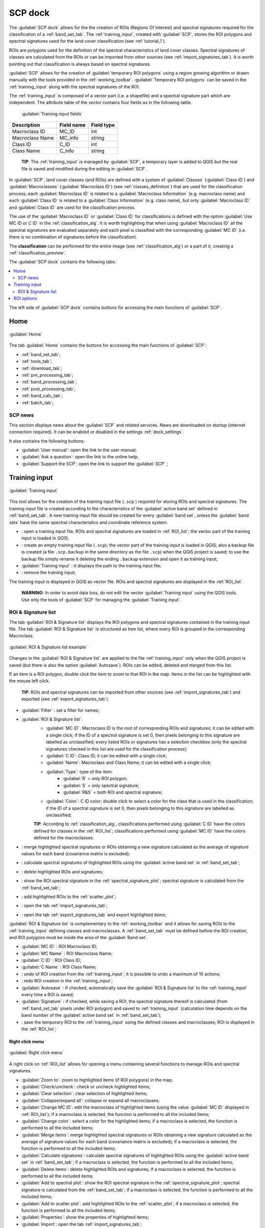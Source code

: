 .. _SCP_dock:

*******************
SCP dock
*******************

.. |br| raw:: html

 <br />
	
.. |registry_save| image:: _static/registry_save.png
	:width: 20pt
	
.. |project_save| image:: _static/project_save.png
	:width: 20pt
	
.. |optional| image:: _static/optional.png
	:width: 20pt
	
.. |input_list| image:: _static/input_list.jpg
	:width: 20pt
	
.. |input_text| image:: _static/input_text.jpg
	:width: 20pt
	
.. |input_date| image:: _static/input_date.jpg
	:width: 20pt
	
.. |input_number| image:: _static/input_number.jpg
	:width: 20pt
	
.. |input_slider| image:: _static/input_slider.jpg
	:width: 20pt
	
.. |input_table| image:: _static/input_table.jpg
	:width: 20pt
	
.. |open_file| image:: _static/semiautomaticclassificationplugin_open_file.png
	:width: 20pt
	
.. |new_file| image:: _static/semiautomaticclassificationplugin_new_file.png
	:width: 20pt

.. |add| image:: _static/semiautomaticclassificationplugin_add.png
	:width: 20pt
	
.. |remove| image:: _static/semiautomaticclassificationplugin_remove.png
	:width: 20pt
	
.. |reset| image:: _static/semiautomaticclassificationplugin_reset.png
	:width: 20pt
	
.. |run| image:: _static/semiautomaticclassificationplugin_run.png
	:width: 24pt
	
.. |bandset_tool| image:: _static/semiautomaticclassificationplugin_bandset_tool.png
	:width: 20pt
	
.. |download| image:: _static/semiautomaticclassificationplugin_download_arrow.png
	:width: 20pt
	
.. |sign_plot| image:: _static/semiautomaticclassificationplugin_sign_tool.png
	:width: 20pt
	
.. |tools| image:: _static/semiautomaticclassificationplugin_roi_tool.png
	:width: 20pt
	
.. |preprocessing| image:: _static/semiautomaticclassificationplugin_class_tool.png
	:width: 20pt
	
.. |band_processing| image:: _static/semiautomaticclassificationplugin_band_processing.png
	:width: 20pt
	
.. |postprocessing| image:: _static/semiautomaticclassificationplugin_post_process.png
	:width: 20pt
			
.. |bandcalc| image:: _static/semiautomaticclassificationplugin_bandcalc_tool.png
	:width: 20pt
		
.. |settings| image:: _static/semiautomaticclassificationplugin_settings_tool.png
	:width: 20pt
		
.. |batch_tool| image:: _static/semiautomaticclassificationplugin_batch.png
	:width: 20pt
	
.. |save_roi| image:: _static/semiautomaticclassificationplugin_save_roi.png
	:width: 20pt
	
.. |delete_signature| image:: _static/semiautomaticclassificationplugin_delete_signature.png
	:width: 20pt
		
.. |accuracy_tool| image:: _static/semiautomaticclassificationplugin_accuracy_tool.png
	:width: 20pt
	
.. |enter| image:: _static/semiautomaticclassificationplugin_enter.png
	:width: 20pt
	
.. |zoom_to_ROI| image:: _static/semiautomaticclassificationplugin_zoom_to_ROI.png
	:width: 20pt
	
.. |check| image:: _static/semiautomaticclassificationplugin_batch_check.png
	:width: 20pt

.. |select_all| image:: _static/semiautomaticclassificationplugin_select_all.png
	:width: 20pt
	
.. |docks| image:: _static/semiautomaticclassificationplugin_docks.png
	:width: 20pt
	
.. |add_sign_tool| image:: _static/semiautomaticclassificationplugin_add_sign_tool.png
	:width: 20pt

.. |scatter_plot| image:: _static/semiautomaticclassificationplugin_scatter_tool.png
	:width: 20pt
	
.. |merge_sign| image:: _static/semiautomaticclassificationplugin_merge_sign_tool.png
	:width: 20pt
	
.. |guide| image:: _static/guide.png
	:width: 20pt
				
.. |help| image:: _static/help.png
	:width: 20pt
	
.. |reload| image:: _static/semiautomaticclassificationplugin_reload.png
	:width: 20pt
	
.. |checkbox| image:: _static/checkbox.png
	:width: 18pt
	
.. |calculate_signature| image:: _static/semiautomaticclassificationplugin_calculate_signature.png
	:width: 20pt
	
.. |import_spectral_library| image:: _static/semiautomaticclassificationplugin_import_spectral_library.png
	:width: 20pt
	
.. |export_spectral_library| image:: _static/semiautomaticclassificationplugin_export_spectral_library.png
	:width: 20pt
	
.. |roi_multiple| image:: _static/semiautomaticclassificationplugin_roi_multiple.png
	:width: 20pt
	
.. |undo_save_roi| image:: _static/semiautomaticclassificationplugin_undo_save_roi.png
	:width: 20pt
	
.. |redo_save_roi| image:: _static/semiautomaticclassificationplugin_redo_save_roi.png
	:width: 20pt
	
.. |radiobutton| image:: _static/radiobutton.png
	:width: 18pt
	
.. |weight_tool| image:: _static/semiautomaticclassificationplugin_weight_tool.png
	:width: 20pt
	
.. |threshold_tool| image:: _static/semiautomaticclassificationplugin_threshold_tool.png
	:width: 20pt
	
.. |zoom_to_preview| image:: _static/semiautomaticclassificationplugin_zoom_to_preview.png
	:width: 20pt

.. |preview| image:: _static/semiautomaticclassificationplugin_preview.png
	:width: 20pt
	
.. |preview_redo| image:: _static/semiautomaticclassificationplugin_preview_redo.png
	:width: 20pt
	
.. |remove_temp| image:: _static/semiautomaticclassificationplugin_remove_temp.png
	:width: 20pt
	
The :guilabel:`SCP dock` allows for the the creation of ROIs (Regions Of Interest) and spectral signatures required for the classification of a :ref:`band_set_tab`.
The :ref:`training_input`, created with :guilabel:`SCP`, stores the ROI polygons and spectral signatures used for the land cover classification (see :ref:`tutorial_1`).

ROIs are polygons used for the definition of the spectral characteristics of land cover classes.
Spectral signatures of classes are calculated from the ROIs or can be imported from other sources (see :ref:`import_signatures_tab`).
It is worth pointing out that classification is always based on spectral signatures.
	
:guilabel:`SCP` allows for the creation of :guilabel:`temporary ROI polygons` using a region growing algorithm or drawn manually with the tools provided in the :ref:`working_toolbar`.
:guilabel:`Temporary ROI polygons` can be saved in the :ref:`training_input` along with the spectral signatures of the ROI.

The :ref:`training_input` is composed of a vector part (i.e. a shapefile) and a spectral signature part which are independent.
The attribute table of the vector contains four fields as in the following table.

	:guilabel:`Training input fields`
	
+-------------------------------------+--------------------------+------------------------+
| Description                         | Field name               |  Field type            |
+=====================================+==========================+========================+
| Macroclass ID                       | MC_ID                    |  int                   |
+-------------------------------------+--------------------------+------------------------+
| Macroclass Name                     | MC_info                  |  string                |
+-------------------------------------+--------------------------+------------------------+
| Class ID                            | C_ID                     |  int                   |
+-------------------------------------+--------------------------+------------------------+
| Class Name                          | C_info                   |  string                |
+-------------------------------------+--------------------------+------------------------+
	
	**TIP**: The :ref:`training_input` is managed by :guilabel:`SCP`, a temporary layer is added to QGIS but the real file is saved and modified during the editing in :guilabel:`SCP`.

In :guilabel:`SCP`, land cover classes (and ROIs) are defined with a system of :guilabel:`Classes` (:guilabel:`Class ID`) and :guilabel:`Macroclasses` (:guilabel:`Macroclass ID`) (see :ref:`classes_definition`) that are used for the classification process; each :guilabel:`Macroclass ID` is related to a :guilabel:`Macroclass Information` (e.g. macroclass name) and each :guilabel:`Class ID` is related to a :guilabel:`Class Information` (e.g. class name), but only :guilabel:`Macroclass ID` and :guilabel:`Class ID` are used for the classification process.

The use of the :guilabel:`Macroclass ID` or :guilabel:`Class ID` for classifications is defined with the option :guilabel:`Use MC ID or C ID` in the :ref:`classification_alg`.
It is worth highlighting that when using :guilabel:`Macroclass ID` all the spectral signatures are evaluated separately and each pixel is classified with the corresponding :guilabel:`MC ID` (i.e. there is no combination of signatures before the classification).

The **classification** can be performed for the entire image (see :ref:`classification_alg`) or a part of it, creating a :ref:`classification_preview`.

The :guilabel:`SCP dock` contains the following tabs:

.. contents::
    :depth: 2
    :local:
	
The left side of :guilabel:`SCP dock` contains buttons for accessing the main functions of :guilabel:`SCP`.

.. _SCP_home:
 
Home
================================

.. figure:: _static/SCP_home.jpg
	:align: center
	
	:guilabel:`Home`
	
The tab :guilabel:`Home` contains the buttons for accessing the main functions of :guilabel:`SCP`:

* |bandset_tool| :ref:`band_set_tab`;
* |tools| :ref:`tools_tab`;
* |download| :ref:`download_tab`;
* |preprocessing| :ref:`pre_processing_tab`;
* |band_processing| :ref:`band_processing_tab`;
* |postprocessing| :ref:`post_processing_tab`;
* |bandcalc| :ref:`band_calc_tab`;
* |batch_tool| :ref:`batch_tab`;

.. _SCP_news:
 
SCP news
----------------------------------------

This section displays news about the :guilabel:`SCP` and related services.
News are downloaded on startup (internet connection required).
It can be enabled or disabled in the settings :ref:`dock_settings`.

It also contains the following buttons:

* :guilabel:`User manual`: open the link to the user manual;
* :guilabel:`Ask a question`: open the link to the online help;
* :guilabel:`Support the SCP`: open the link to support the :guilabel:`SCP` ;

.. _training_input:
 
Training input
================================

.. figure:: _static/roi_signature_list.jpg
	:align: center
	
	:guilabel:`Training input`
	
This tool allows for the creation of the training input file (``.scp`` ) required for storing ROIs and spectral signatures.
The training input file is created according to the characteristics of the :guilabel:`active band set` defined in :ref:`band_set_tab`.
A new training input file should be created for every :guilabel:`band set`, unless the :guilabel:`band sets` have the same spectral characteristics and coordinate reference system.

* |open_file|: open a training input file; ROIs and spectral signatures are loaded in :ref:`ROI_list`; the vector part of the training input is loaded in QGIS;
* |new_file|: create an empty training input file (``.scp``); the vector part of the training input is loaded in QGIS; also a backup file is created (a file ``.scp.backup`` in the same directory as the file ``.scp``) when the QGIS project is saved; to use the backup file simply rename it deleting the ending ``.backup`` extension and open it as training input;
* :guilabel:`Training input` |input_text| |project_save|: it displays the path to the training input file;
* |reset|: remove the training input;

The training input is displayed in QGIS as vector file.
ROIs and spectral signatures are displayed in the :ref:`ROI_list`.

	**WARNING**: In order to avoid data loss, do not edit the vector :guilabel:`Training input` using the QGIS tools. Use only the tools of :guilabel:`SCP` for managing the :guilabel:`Training input`.
	
.. _ROI_list:
 
ROI & Signature list
----------------------------------------

The tab :guilabel:`ROI & Signature list` displays the ROI polygons and spectral signatures contained in the training input file.
The tab :guilabel:`ROI & Signature list` is structured as tree list, where every ROI is grouped in the corresponding Macroclass.

.. figure:: _static/example_roi_list.jpg
	:align: center
	
	:guilabel:`ROI & Signature list example`

Changes in the :guilabel:`ROI & Signature list` are applied to the file :ref:`training_input` only when the QGIS project is saved (but there is also the option |checkbox| :guilabel:`Autosave`).
ROIs can be edited, deleted and merged from this list.

If an item is a ROI polygon, double click the item to zoom to that ROI in the map.
Items in the list can be highlighted with the mouse left click.

	**TIP**: ROIs and spectral signatures can be imported from other sources (see :ref:`import_signatures_tab`) and exported (see :ref:`export_signatures_tab`).
	
	
* :guilabel:`Filter` |input_text|: set a filter for names;
* |input_table| :guilabel:`ROI & Signature list`:
	* :guilabel:`MC ID`: Macroclass ID is the root of corresponding ROIs and signatures; it can be edited with a single click; if the ID of a spectral signature is set 0, then pixels belonging to this signature are labelled as unclassified; every listed ROIs or signatures has a selection checkbox (only the spectral signatures checked in this list are used for the classification process);
	* :guilabel:`C ID`: Class ID; it can be edited with a single click;
	* :guilabel:`Name`: Macroclass and Class Name; it can be edited with a single click;
	* :guilabel:`Type`: type of the item:
		* :guilabel:`R` = only ROI polygon;
		* :guilabel:`S` = only spectral signature;
		* :guilabel:`R&S` = both ROI and spectral signature;
	* :guilabel:`Color`: C ID color; double click to select a color for the class that is used in the classification; if the ID of a spectral signature is set 0, then pixels belonging to this signature are labelled as unclassified;
		
	**TIP**: According to :ref:`classification_alg`, classifications performed using :guilabel:`C ID` have the colors defined for classes in the :ref:`ROI_list`; classifications performed using :guilabel:`MC ID` have the colors defined for the macroclasses. 

* |merge_sign|: merge highlighted spectral signatures or ROIs obtaining a new signature calculated as the average of signature values for each band (covariance matrix is excluded);
* |add_sign_tool|: calculate spectral signatures of highlighted ROIs using the :guilabel:`active band set` in :ref:`band_set_tab`;
* |delete_signature|: delete highlighted ROIs and signatures;
* |sign_plot|: show the ROI spectral signature in the :ref:`spectral_signature_plot`; spectral signature is calculated from the :ref:`band_set_tab`;
* |scatter_plot| : add highlighted ROIs to the :ref:`scatter_plot`;
* |import_spectral_library|: open the tab :ref:`import_signatures_tab`;
* |export_spectral_library|: open the tab :ref:`export_signatures_tab` and export highlighted items;
	
:guilabel:`ROI & Signature list` is complementary to the :ref:`working_toolbar` and it allows for saving ROIs to the :ref:`training_input` defining classes and macroclasses.
A :ref:`band_set_tab` must be defined before the ROI creation, and ROI polygons must be inside the area of the :guilabel:`Band set`.

* :guilabel:`MC ID` |input_number| |project_save|: ROI Macroclass ID;
* :guilabel:`MC Name` |input_text| |project_save|: ROI Macroclass Name;
* :guilabel:`C ID` |input_number| |project_save|: ROI Class ID;
* :guilabel:`C Name` |input_text| |project_save|: ROI Class Name;
* |undo_save_roi|: undo of ROI creation from the :ref:`training_input`; it is possible to undo a maximum of 10 actions;
* |redo_save_roi|: redo ROI creation in the :ref:`training_input`;
* |checkbox| :guilabel:`Autosave` |project_save|: if checked, automatically save the :guilabel:`ROI & Signature list` to the :ref:`training_input` every time a ROI is saved;
* |checkbox| :guilabel:`Signature` |project_save|: if checked, while saving a ROI, the spectral signature thereof is calculated (from :ref:`band_set_tab` pixels under ROI polygon) and saved to :ref:`training_input` (calculation time depends on the band number of the :guilabel:`active band set` in :ref:`band_set_tab`);
* |save_roi|: save the temporary ROI to the :ref:`training_input` using the defined classes and macroclasses; ROI is displayed in the :ref:`ROI_list`;


.. _ROI_list_menu:
 
Right click menu
^^^^^^^^^^^^^^^^^^^^^^^^

.. figure:: _static/scp_dock_menu.jpg
	:align: center
	
	:guilabel:`Right click menu`

A right click on :ref:`ROI_list` allows for opening a menu containing several functions to manage ROIs and spectral signatures.

* |zoom_to_ROI| :guilabel:`Zoom to`: zoom to highlighted items (if ROI polygons) in the map;
* |check| :guilabel:`Check/uncheck`: check or uncheck highlighted items;
* |select_all| :guilabel:`Clear selection`: clear selection of highlighted items;
* |docks| :guilabel:`Collapse/expand all`: collapse or expand all macroclasses;
* |enter| :guilabel:`Change MC ID`: edit the macroclass of highlighted items (using the value :guilabel:`MC ID` |input_number| displayed in :ref:`ROI_list`); if a macroclass is selected, the function is performed to all the included items;
* |enter| :guilabel:`Change color`: select a color for the highlighted items; if a macroclass is selected, the function is performed to all the included items;
* |merge_sign| :guilabel:`Merge items`: merge highlighted spectral signatures or ROIs obtaining a new signature calculated as the average of signature values for each band (covariance matrix is excluded); if a macroclass is selected, the function is performed to all the included items;
* |add_sign_tool| :guilabel:`Calculate signatures`: calculate spectral signatures of highlighted ROIs using the :guilabel:`active band set` in :ref:`band_set_tab`; if a macroclass is selected, the function is performed to all the included items;
* |delete_signature| :guilabel:`Delete items`: delete highlighted ROIs and signatures; if a macroclass is selected, the function is performed to all the included items;
* |sign_plot| :guilabel:`Add to spectral plot`: show the ROI spectral signature in the :ref:`spectral_signature_plot`; spectral signature is calculated from the :ref:`band_set_tab`; if a macroclass is selected, the function is performed to all the included items;
* |scatter_plot| :guilabel:`Add to scatter plot`: add highlighted ROIs to the :ref:`scatter_plot`; if a macroclass is selected, the function is performed to all the included items;
* |accuracy_tool| :guilabel:`Properties`: show the properties of highlighted items;
* |import_spectral_library| :guilabel:`Import`: open the tab :ref:`import_signatures_tab`;
* |export_spectral_library| :guilabel:`Export`: open the tab :ref:`export_signatures_tab` and export highlighted items;

.. _roi_options_tab:
 
ROI options
================================

.. figure:: _static/roi_options.jpg
	:align: center
	
	:guilabel:`ROI options`

:guilabel:`ROI options` are useful for displaying pixel values or improving the creation of ROIs.

* |checkbox| :guilabel:`Display` |input_list| |project_save|: if the ROI creation pointer is active (see :ref:`working_toolbar`), the pixel value of selected vegetation index is  displayed on the map; vegetation indices available in the combo box are:
	* NDVI (Normalized Difference Vegetation Index); NDVI requires the near-infrared and red bands;
	* EVI (Enhanced Vegetation Index); EVI requires the blue, near-infrared and red bands converted to reflectance; wavelengths must be defined in the :ref:`band_set_tab`;
	* Custom; use the custom expression defined in the following line;
	* |input_text| |project_save|: set a custom expression; expression is based on the :guilabel:`Band set`; bands are defined as :guilabel:`bandset#b + band number` (e.g. ``bandset#b1`` for the first band of the :guilabel:`Band set`); for example NDVI for a Landsat image would be ( ``bandset#b4`` - ``bandset#b3`` ) / ( ``bandset#b4`` + ``bandset#b3`` );
* |checkbox| :guilabel:`Rapid ROI b.` |input_number| |project_save|: if checked, temporary ROI is created with region growing using only one :ref:`band_set_tab` band (i.e.region growing is rapider); the band is defined by the :guilabel:`Band set` number; if unchecked, ROI is the result of the intersection between ROIs calculated on every band (i.e. region growing is slower, but ROI is spectrally homogeneous in every band);
* |radiobutton| :guilabel:`Auto-plot`: calculate automatically the temporary ROI spectral signature and display it in the :ref:`spectral_signature_plot` (``MC Name`` of this spectral signature is set ``tempo_ROI``);
* |radiobutton| :guilabel:`Auto-refresh ROI`: calculate automatically a new temporary ROI while :guilabel:`Region growing parameters` in the :ref:`working_toolbar` are being changed;
